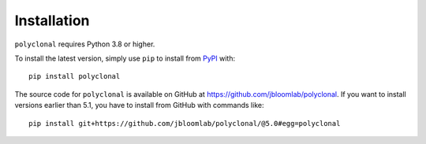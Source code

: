 Installation
--------------

``polyclonal`` requires Python 3.8 or higher.

To install the latest version, simply use ``pip`` to install from `PyPI <https://pypi.org/>`_ with::

    pip install polyclonal

The source code for ``polyclonal`` is available on GitHub at https://github.com/jbloomlab/polyclonal.
If you want to install versions earlier than 5.1, you have to install from GitHub with commands like::

    pip install git+https://github.com/jbloomlab/polyclonal/@5.0#egg=polyclonal

